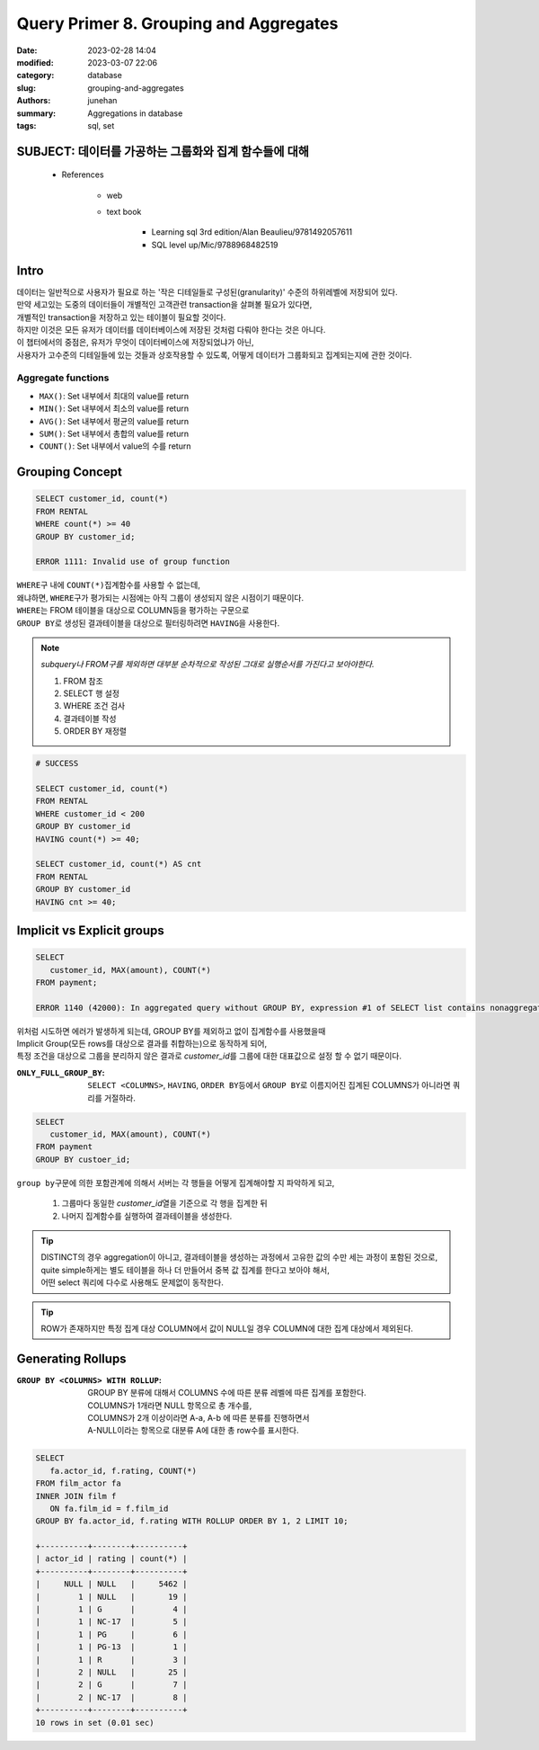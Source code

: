 Query Primer 8. Grouping and Aggregates
#######################################

:date: 2023-02-28 14:04
:modified: 2023-03-07 22:06
:category: database
:slug: grouping-and-aggregates
:authors: junehan
:summary: Aggregations in database
:tags: sql, set

SUBJECT: 데이터를 가공하는 그룹화와 집계 함수들에 대해
------------------------------------------------------

   - References

      - web
      - text book

         - Learning sql 3rd edition/Alan Beaulieu/9781492057611
         - SQL level up/Mic/9788968482519

Intro
-----

| 데이터는 일반적으로 사용자가 필요로 하는 '작은 디테일들로 구성된(granularity)' 수준의 하위레벨에 저장되어 있다.
| 만약 세고있는 도중의 데이터들이 개별적인 고객관련 transaction을 살펴볼 필요가 있다면,
| 개별적인 transaction을 저장하고 있는 테이블이 필요할 것이다.
| 하지만 이것은 모든 유저가 데이터를 데이터베이스에 저장된 것처럼 다뤄야 한다는 것은 아니다.
| 이 챕터에서의 중점은, 유저가 무엇이 데이터베이스에 저장되었냐가 아닌,
| 사용자가 고수준의 디테일들에 있는 것들과 상호작용할 수 있도록, 어떻게 데이터가 그룹화되고 집계되는지에 관한 것이다.

Aggregate functions
^^^^^^^^^^^^^^^^^^^

- ``MAX()``: Set 내부에서 최대의 value를 return
- ``MIN()``: Set 내부에서 최소의 value를 return
- ``AVG()``: Set 내부에서 평균의 value를 return
- ``SUM()``: Set 내부에서 총합의 value를 return
- ``COUNT()``: Set 내부에서 value의 수를 return
  


Grouping Concept
----------------

.. code-block:: sql

   SELECT customer_id, count(*)
   FROM RENTAL
   WHERE count(*) >= 40
   GROUP BY customer_id;

   ERROR 1111: Invalid use of group function

| ``WHERE``\구 내에 ``COUNT(*)``\ 집계함수를 사용할 수 없는데,
| 왜냐하면, ``WHERE``\구가 평가되는 시점에는 아직 그룹이 생성되지 않은 시점이기 때문이다.
| ``WHERE``\는 FROM 테이블을 대상으로 COLUMN등을 평가하는 구문으로
| ``GROUP BY``\로 생성된 결과테이블을 대상으로 필터링하려면 ``HAVING``\을 사용한다.

.. note::

   *subquery나 FROM구를 제외하면 대부분 순차적으로 작성된 그대로 실행순서를 가진다고 보아야한다.*

   1. FROM 참조
   2. SELECT 행 설정
   3. WHERE 조건 검사
   4. 결과테이블 작성
   5. ORDER BY 재정렬

.. code-block:: sql

   # SUCCESS

   SELECT customer_id, count(*)
   FROM RENTAL
   WHERE customer_id < 200
   GROUP BY customer_id
   HAVING count(*) >= 40;

   SELECT customer_id, count(*) AS cnt
   FROM RENTAL
   GROUP BY customer_id
   HAVING cnt >= 40;

Implicit vs Explicit groups
---------------------------

.. code-block:: sql

   SELECT
      customer_id, MAX(amount), COUNT(*)
   FROM payment;

   ERROR 1140 (42000): In aggregated query without GROUP BY, expression #1 of SELECT list contains nonaggregated column 'sakila.payment.customer_id'; this is incompatible with sql_mode=only_full_group_by

| 위처럼 시도하면 에러가 발생하게 되는데, GROUP BY를 제외하고 없이 집계함수를 사용했을때
| Implicit Group(모든 rows를 대상으로 결과를 취합하는)으로 동작하게 되어,
| 특정 조건을 대상으로 그룹을 분리하지 않은 결과로 *customer_id*\를 그룹에 대한 대표값으로 설정 할 수 없기 때문이다.

:``ONLY_FULL_GROUP_BY``: 

   ``SELECT <COLUMNS>``, ``HAVING``, ``ORDER BY``\등에서 ``GROUP BY``\로 이름지어진 집계된 COLUMNS가 아니라면 쿼리를 거절하라.

.. code-block:: sql

   SELECT
      customer_id, MAX(amount), COUNT(*)
   FROM payment
   GROUP BY custoer_id;

| ``group by``\구문에 의한 포함관계에 의해서 서버는 각 행들을 어떻게 집계해야할 지 파악하게 되고,

   1. 그룹마다 동일한 *customer_id*\ 열을 기준으로 각 행을 집계한 뒤
   #. 나머지 집계함수를 실행하여 결과테이블을 생성한다.

.. tip::

   | DISTINCT의 경우 aggregation이 아니고, 결과테이블을 생성하는 과정에서 고유한 값의 수만 세는 과정이 포함된 것으로,
   | quite simple하게는 별도 테이블을 하나 더 만들어서 중복 값 집계를 한다고 보아야 해서,
   | 어떤 select 쿼리에 다수로 사용해도 문제없이 동작한다.

.. tip::

   ROW가 존재하지만 특정 집계 대상 COLUMN에서 값이 NULL일 경우 COLUMN에 대한 집계 대상에서 제외된다.

Generating Rollups
------------------

:``GROUP BY <COLUMNS> WITH ROLLUP``:
   GROUP BY 분류에 대해서 COLUMNS 수에 따른 분류 레벨에 따른 집계를 포함한다.

   | COLUMNS가 1개라면 NULL 항목으로 총 개수를,
   | COLUMNS가 2개 이상이라면 A-a, A-b 에 따른 분류를 진행하면서
   | A-NULL이라는 항목으로 대분류 A에 대한 총 row수를 표시한다.


.. code-block:: sql

   SELECT
      fa.actor_id, f.rating, COUNT(*)
   FROM film_actor fa
   INNER JOIN film f
      ON fa.film_id = f.film_id
   GROUP BY fa.actor_id, f.rating WITH ROLLUP ORDER BY 1, 2 LIMIT 10;

   +----------+--------+----------+
   | actor_id | rating | count(*) |
   +----------+--------+----------+
   |     NULL | NULL   |     5462 |
   |        1 | NULL   |       19 |
   |        1 | G      |        4 |
   |        1 | NC-17  |        5 |
   |        1 | PG     |        6 |
   |        1 | PG-13  |        1 |
   |        1 | R      |        3 |
   |        2 | NULL   |       25 |
   |        2 | G      |        7 |
   |        2 | NC-17  |        8 |
   +----------+--------+----------+
   10 rows in set (0.01 sec)
         
